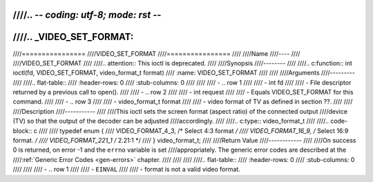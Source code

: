 ////.. -*- coding: utf-8; mode: rst -*-
////
////.. _VIDEO_SET_FORMAT:
////
////================
////VIDEO_SET_FORMAT
////================
////
////Name
////----
////
////VIDEO_SET_FORMAT
////
////.. attention:: This ioctl is deprecated.
////
////Synopsis
////--------
////
////.. c:function:: int ioctl(fd, VIDEO_SET_FORMAT, video_format_t format)
////    :name: VIDEO_SET_FORMAT
////
////
////Arguments
////---------
////
////.. flat-table::
////    :header-rows:  0
////    :stub-columns: 0
////
////
////    -  .. row 1
////
////       -  int fd
////
////       -  File descriptor returned by a previous call to open().
////
////    -  .. row 2
////
////       -  int request
////
////       -  Equals VIDEO_SET_FORMAT for this command.
////
////    -  .. row 3
////
////       -  video_format_t format
////
////       -  video format of TV as defined in section ??.
////
////
////Description
////-----------
////
////This ioctl sets the screen format (aspect ratio) of the connected output
////device (TV) so that the output of the decoder can be adjusted
////accordingly.
////
////.. c:type:: video_format_t
////
////.. code-block:: c
////
////	typedef enum {
////		VIDEO_FORMAT_4_3,     /* Select 4:3 format */
////		VIDEO_FORMAT_16_9,    /* Select 16:9 format. */
////		VIDEO_FORMAT_221_1    /* 2.21:1 */
////	} video_format_t;
////
////Return Value
////------------
////
////On success 0 is returned, on error -1 and the ``errno`` variable is set
////appropriately. The generic error codes are described at the
////:ref:`Generic Error Codes <gen-errors>` chapter.
////
////
////
////.. flat-table::
////    :header-rows:  0
////    :stub-columns: 0
////
////
////    -  .. row 1
////
////       -  ``EINVAL``
////
////       -  format is not a valid video format.

